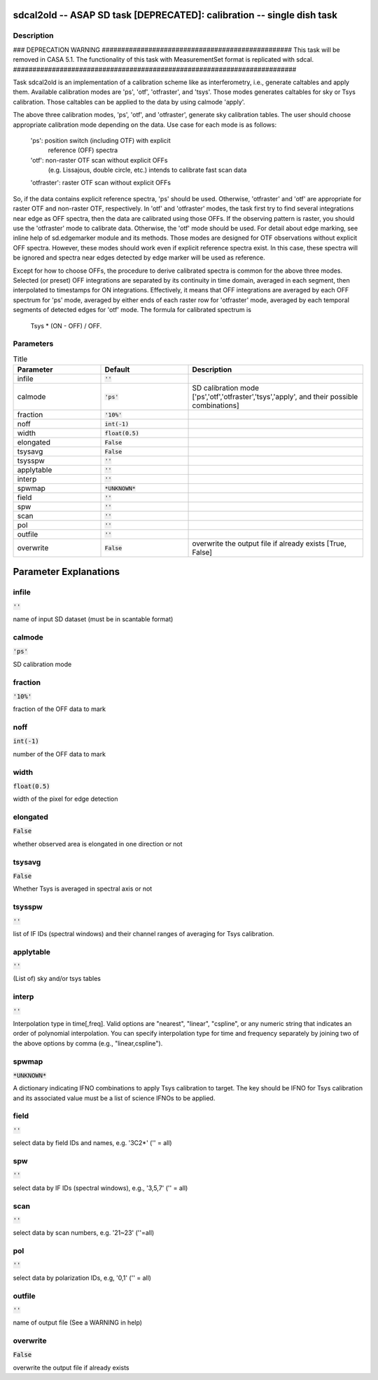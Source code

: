 sdcal2old -- ASAP SD task [DEPRECATED]: calibration -- single dish task
=======================================

Description
---------------------------------------

### DEPRECATION WARNING #################################################
This task will be removed in CASA 5.1.
The functionality of this task with MeasurementSet format is replicated
with sdcal.
#########################################################################

Task sdcal2old is an implementation of a calibration scheme like as 
interferometry, i.e., generate caltables and apply them. Available 
calibration modes are 'ps', 'otf', 'otfraster', and 'tsys'. Those 
modes generates caltables for sky or Tsys calibration. Those 
caltables can be applied to the data by using calmode 'apply'.

The above three calibration modes, 'ps', 'otf', and 'otfraster',
generate sky calibration tables. The user should choose appropriate 
calibration mode depending on the data. Use case for each mode is 
as follows:

    'ps': position switch (including OTF) with explicit
          reference (OFF) spectra
    'otf': non-raster OTF scan without explicit OFFs
           (e.g. Lissajous, double circle, etc.)
           intends to calibrate fast scan data
    'otfraster': raster OTF scan without explicit OFFs

So, if the data contains explicit reference spectra, 'ps' should
be used. Otherwise, 'otfraster' and 'otf' are appropriate for raster 
OTF and non-raster OTF, respectively. In 'otf' and 'otfraster' modes, 
the task first try to find several integrations near edge as OFF 
spectra, then the data are calibrated using those OFFs. If the 
observing pattern is raster, you should use the 'otfraster' mode to 
calibrate data. Otherwise, the 'otf' mode should be used. For detail 
about edge marking, see inline help of sd.edgemarker module and its 
methods. Those modes are designed for OTF observations without 
explicit OFF spectra. However, these modes should work even if 
explicit reference spectra exist. In this case, these spectra will 
be ignored and spectra near edges detected by edge marker will be 
used as reference.

Except for how to choose OFFs, the procedure to derive calibrated
spectra is common for the above three modes. Selected (or preset) 
OFF integrations are separated by its continuity in time domain, 
averaged in each segment, then interpolated to timestamps for ON 
integrations. Effectively, it means that OFF integrations are 
averaged by each OFF spectrum for 'ps' mode, averaged by either ends 
of each raster row for 'otfraster' mode, averaged by each temporal 
segments of detected edges for 'otf' mode. The formula for calibrated 
spectrum is

    Tsys * (ON - OFF) / OFF. 

  


Parameters
---------------------------------------

.. list-table:: Title
   :widths: 25 25 50 
   :header-rows: 1
   
   * - Parameter
     - Default
     - Description
   * - infile
     - :code:`''`
     - 
   * - calmode
     - :code:`'ps'`
     - SD calibration mode [\'ps\',\'otf\',\'otfraster\',\'tsys\',\'apply\', and their possible combinations]
   * - fraction
     - :code:`'10%'`
     - 
   * - noff
     - :code:`int(-1)`
     - 
   * - width
     - :code:`float(0.5)`
     - 
   * - elongated
     - :code:`False`
     - 
   * - tsysavg
     - :code:`False`
     - 
   * - tsysspw
     - :code:`''`
     - 
   * - applytable
     - :code:`''`
     - 
   * - interp
     - :code:`''`
     - 
   * - spwmap
     - :code:`*UNKNOWN*`
     - 
   * - field
     - :code:`''`
     - 
   * - spw
     - :code:`''`
     - 
   * - scan
     - :code:`''`
     - 
   * - pol
     - :code:`''`
     - 
   * - outfile
     - :code:`''`
     - 
   * - overwrite
     - :code:`False`
     - overwrite the output file if already exists [True, False]


Parameter Explanations
=======================================



infile
---------------------------------------

:code:`''`

name of input SD dataset (must be in scantable format)


calmode
---------------------------------------

:code:`'ps'`

SD calibration mode


fraction
---------------------------------------

:code:`'10%'`

fraction of the OFF data to mark


noff
---------------------------------------

:code:`int(-1)`

number of the OFF data to mark


width
---------------------------------------

:code:`float(0.5)`

width of the pixel for edge detection


elongated
---------------------------------------

:code:`False`

whether observed area is elongated in one direction or not


tsysavg
---------------------------------------

:code:`False`

Whether Tsys is averaged in spectral axis or not


tsysspw
---------------------------------------

:code:`''`

list of IF IDs (spectral windows) and their channel ranges of averaging for Tsys calibration.


applytable
---------------------------------------

:code:`''`

(List of) sky and/or tsys tables


interp
---------------------------------------

:code:`''`

Interpolation type in time[,freq]. Valid options are "nearest", "linear", "cspline", or any numeric string that indicates an order of polynomial interpolation. You can specify interpolation type for time and frequency separately by joining two of the above options by comma (e.g., "linear,cspline").


spwmap
---------------------------------------

:code:`*UNKNOWN*`

A dictionary indicating IFNO combinations to apply Tsys calibration to target. The key should be IFNO for Tsys calibration and its associated value must be a list of science IFNOs to be applied.


field
---------------------------------------

:code:`''`

select data by field IDs and names, e.g. \'3C2*\' (\'\' = all)


spw
---------------------------------------

:code:`''`

select data by IF IDs (spectral windows), e.g., \'3,5,7\' (\'\' = all)


scan
---------------------------------------

:code:`''`

select data by scan numbers, e.g. \'21~23\' (\'\'=all)


pol
---------------------------------------

:code:`''`

select data by polarization IDs, e.g, \'0,1\' (\'\' = all)


outfile
---------------------------------------

:code:`''`

name of output file (See a WARNING in help)


overwrite
---------------------------------------

:code:`False`

overwrite the output file if already exists




